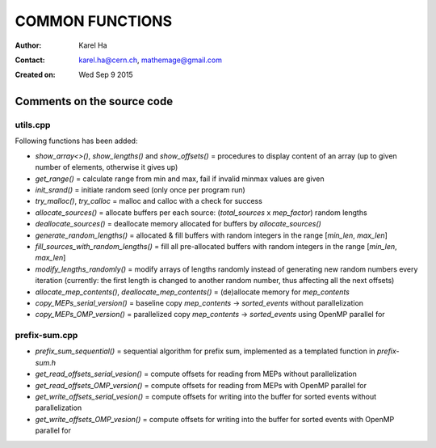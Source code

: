 ================
COMMON FUNCTIONS
================

:Author: Karel Ha
:Contact: karel.ha@cern.ch, mathemage@gmail.com
:Created on: $Date: Wed Sep 9 2015 $

Comments on the source code
---------------------------

utils.cpp
~~~~~~~~~

Following functions has been added:

- `show_array<>()`, `show_lengths()` and `show_offsets()` = procedures to display content of an array (up to given number of elements, otherwise it gives up)
- `get_range()` = calculate range from min and max, fail if invalid minmax values are given
- `init_srand()` = initiate random seed (only once per program run)
- `try_malloc()`, `try_calloc` = malloc and calloc with a check for success
- `allocate_sources()` = allocate buffers per each source: (`total_sources` x `mep_factor`) random lengths
- `deallocate_sources()` = deallocate memory allocated for buffers by `allocate_sources()`
- `generate_random_lengths()` = allocated & fill buffers with random integers in the range [`min_len`, `max_len`]
- `fill_sources_with_random_lengths()` = fill all pre-allocated buffers with random integers in the range [`min_len`, `max_len`]
- `modify_lengths_randomly()` = modify arrays of lengths randomly instead of generating new random numbers every iteration (currently: the first length is changed to another random number, thus affecting all the next offsets)
- `allocate_mep_contents()`, `deallocate_mep_contents()` = (de)allocate memory for `mep_contents`
- `copy_MEPs_serial_version()` = baseline copy `mep_contents` -> `sorted_events` without parallelization
- `copy_MEPs_OMP_version()` = parallelized copy `mep_contents` -> `sorted_events` using OpenMP parallel for

prefix-sum.cpp
~~~~~~~~~~~~~~

- `prefix_sum_sequential()` = sequential algorithm for prefix sum, implemented as a templated function in `prefix-sum.h`
- `get_read_offsets_serial_vesion()` = compute offsets for reading from MEPs without parallelization
- `get_read_offsets_OMP_version()` = compute offsets for reading from MEPs with OpenMP parallel for
- `get_write_offsets_serial_vesion()` = compute offsets for writing into the buffer for sorted events without parallelization
- `get_write_offsets_OMP_vesion()` = compute offsets for writing into the buffer for sorted events with OpenMP parallel for
